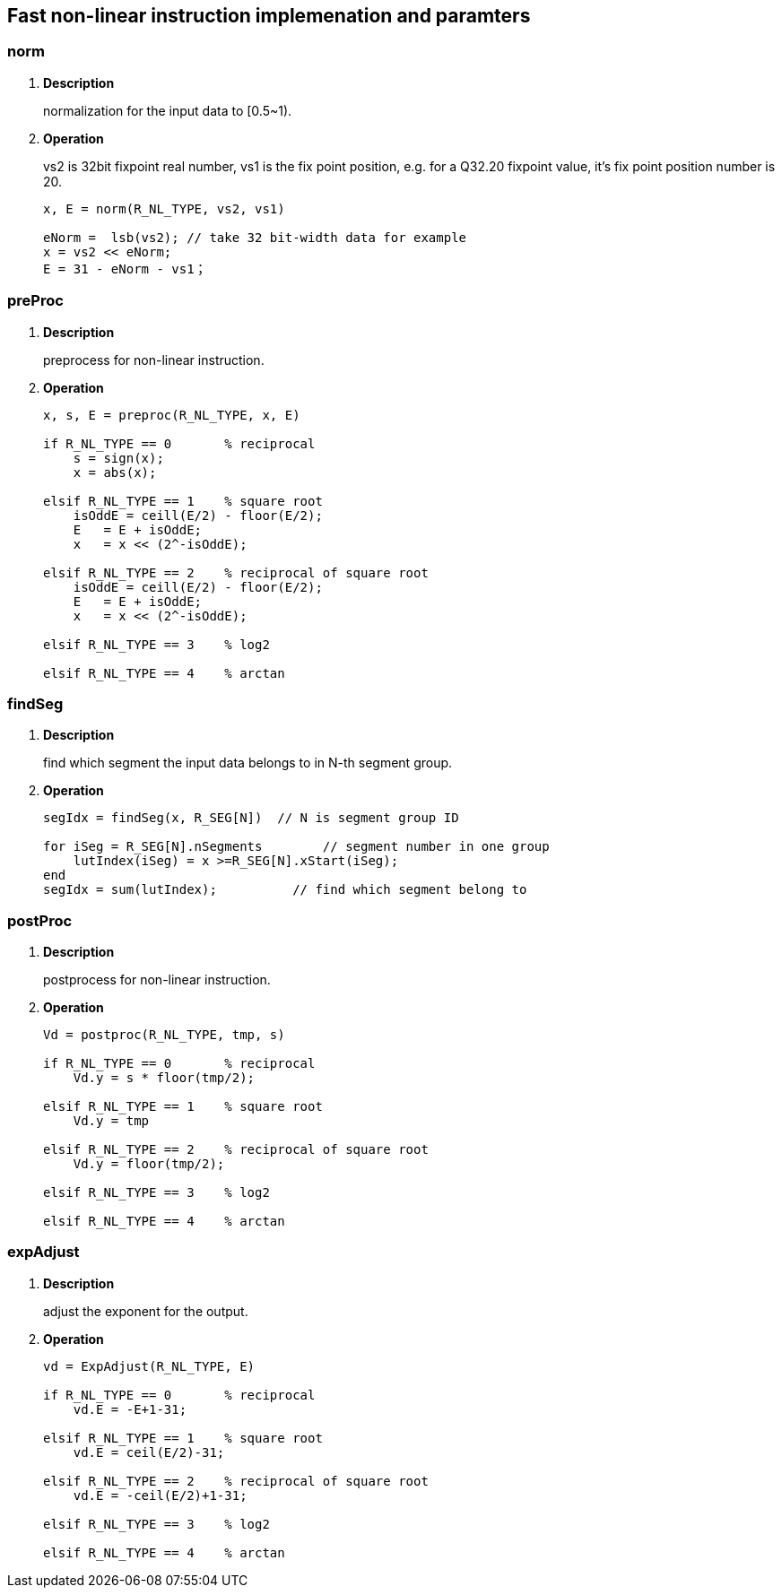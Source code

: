 [[chapter12]]
== Fast non-linear instruction implemenation and paramters
=== norm

. *Description*
+
normalization for the input data to [0.5~1).

. *Operation*
+
vs2 is 32bit fixpoint real number, vs1 is the fix point position, e.g. for a Q32.20 fixpoint value, it's fix point position number is 20.
+
----
x, E = norm(R_NL_TYPE, vs2, vs1)

eNorm =  lsb(vs2); // take 32 bit-width data for example
x = vs2 << eNorm;
E = 31 - eNorm - vs1；

----

=== preProc

. *Description*
+
preprocess for non-linear instruction.

. *Operation*
+
----
x, s, E = preproc(R_NL_TYPE, x, E)

if R_NL_TYPE == 0       % reciprocal
    s = sign(x);
    x = abs(x);

elsif R_NL_TYPE == 1    % square root
    isOddE = ceill(E/2) - floor(E/2);
    E   = E + isOddE;
    x   = x << (2^-isOddE);

elsif R_NL_TYPE == 2    % reciprocal of square root
    isOddE = ceill(E/2) - floor(E/2);
    E   = E + isOddE;
    x   = x << (2^-isOddE);

elsif R_NL_TYPE == 3    % log2

elsif R_NL_TYPE == 4    % arctan


----

=== findSeg

. *Description*
+
find which segment the input data belongs to in N-th segment group.

. *Operation*
+
----
segIdx = findSeg(x, R_SEG[N])  // N is segment group ID

for iSeg = R_SEG[N].nSegments        // segment number in one group
    lutIndex(iSeg) = x >=R_SEG[N].xStart(iSeg);
end
segIdx = sum(lutIndex);          // find which segment belong to
----


=== postProc

. *Description*
+
postprocess for non-linear instruction.

. *Operation*
+
----
Vd = postproc(R_NL_TYPE, tmp, s)

if R_NL_TYPE == 0       % reciprocal
    Vd.y = s * floor(tmp/2);

elsif R_NL_TYPE == 1    % square root
    Vd.y = tmp

elsif R_NL_TYPE == 2    % reciprocal of square root
    Vd.y = floor(tmp/2);

elsif R_NL_TYPE == 3    % log2

elsif R_NL_TYPE == 4    % arctan

----

=== expAdjust

. *Description*
+
adjust the exponent for the output.

. *Operation*
+
----
vd = ExpAdjust(R_NL_TYPE, E)

if R_NL_TYPE == 0       % reciprocal
    vd.E = -E+1-31;

elsif R_NL_TYPE == 1    % square root
    vd.E = ceil(E/2)-31;
   
elsif R_NL_TYPE == 2    % reciprocal of square root
    vd.E = -ceil(E/2)+1-31;
   
elsif R_NL_TYPE == 3    % log2

elsif R_NL_TYPE == 4    % arctan

----